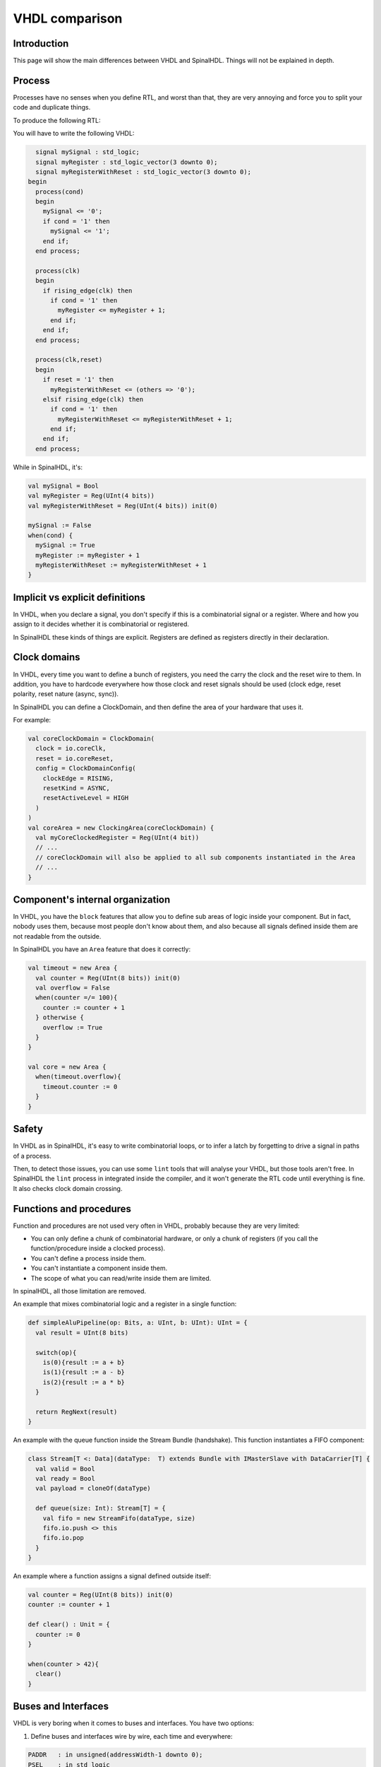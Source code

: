 .. role:: raw-html-m2r(raw)
   :format: html

VHDL comparison
===============

Introduction
------------

This page will show the main differences between VHDL and SpinalHDL. Things will not be explained in depth.

Process
-------

Processes have no senses when you define RTL, and worst than that, they are very annoying and force you to split your code and duplicate things.

To produce the following RTL:

.. image:: /assets/asset/picture/process_rtl.svg

You will have to write the following VHDL:

.. code-block:: ada

     signal mySignal : std_logic;
     signal myRegister : std_logic_vector(3 downto 0);
     signal myRegisterWithReset : std_logic_vector(3 downto 0);
   begin
     process(cond)
     begin
       mySignal <= '0';
       if cond = '1' then
         mySignal <= '1';
       end if;
     end process;

     process(clk)
     begin
       if rising_edge(clk) then
         if cond = '1' then
           myRegister <= myRegister + 1;
         end if;
       end if;
     end process;

     process(clk,reset)
     begin
       if reset = '1' then
         myRegisterWithReset <= (others => '0');
       elsif rising_edge(clk) then
         if cond = '1' then
           myRegisterWithReset <= myRegisterWithReset + 1;
         end if;
       end if;
     end process;

While in SpinalHDL, it's:

.. code-block:: scala

   val mySignal = Bool
   val myRegister = Reg(UInt(4 bits))
   val myRegisterWithReset = Reg(UInt(4 bits)) init(0)

   mySignal := False
   when(cond) {
     mySignal := True
     myRegister := myRegister + 1
     myRegisterWithReset := myRegisterWithReset + 1
   }

Implicit vs explicit definitions
--------------------------------

In VHDL, when you declare a signal, you don't specify if this is a combinatorial signal or a register. Where and how you assign to it decides whether it is combinatorial or registered.

In SpinalHDL these kinds of things are explicit. Registers are defined as registers directly in their declaration.

Clock domains
-------------

In VHDL, every time you want to define a bunch of registers, you need the carry the clock and the reset wire to them. In addition, you have to hardcode everywhere how those clock and reset signals should be used (clock edge, reset polarity, reset nature (async, sync)).

In SpinalHDL you can define a ClockDomain, and then define the area of your hardware that uses it.

For example:

.. code-block:: scala

   val coreClockDomain = ClockDomain(
     clock = io.coreClk,
     reset = io.coreReset,
     config = ClockDomainConfig(
       clockEdge = RISING,
       resetKind = ASYNC,
       resetActiveLevel = HIGH
     )
   )
   val coreArea = new ClockingArea(coreClockDomain) {
     val myCoreClockedRegister = Reg(UInt(4 bit))
     // ...
     // coreClockDomain will also be applied to all sub components instantiated in the Area
     // ... 
   }

Component's internal organization
---------------------------------

In VHDL, you have the ``block`` features that allow you to define sub areas of logic inside your component. But in fact, nobody uses them, because most people don't know about them, and also because all signals defined inside them are not readable from the outside.

In SpinalHDL you have an ``Area`` feature that does it correctly:

.. code-block:: scala

   val timeout = new Area {
     val counter = Reg(UInt(8 bits)) init(0)
     val overflow = False
     when(counter =/= 100){
       counter := counter + 1
     } otherwise {
       overflow := True
     }
   }

   val core = new Area {
     when(timeout.overflow){
       timeout.counter := 0
     }
   }

Safety
------

In VHDL as in SpinalHDL, it's easy to write combinatorial loops, or to infer a latch by forgetting to drive a signal in paths of a process.

Then, to detect those issues, you can use some ``lint`` tools that will analyse your VHDL, but those tools aren't free. In SpinalHDL the ``lint`` process in integrated inside the compiler, and it won't generate the RTL code until everything is fine. It also checks clock domain crossing.

Functions and procedures
------------------------

Function and procedures are not used very often in VHDL, probably because they are very limited:


* You can only define a chunk of combinatorial hardware, or only a chunk of registers (if you call the function/procedure inside a clocked process).
* You can't define a process inside them.
* You can't instantiate a component inside them.
* The scope of what you can read/write inside them are limited.

In spinalHDL, all those limitation are removed.

An example that mixes combinatorial logic and a register in a single function:

.. code-block:: scala

   def simpleAluPipeline(op: Bits, a: UInt, b: UInt): UInt = {
     val result = UInt(8 bits)

     switch(op){
       is(0){result := a + b}
       is(1){result := a - b}
       is(2){result := a * b}
     }

     return RegNext(result)
   }

An example with the queue function inside the Stream Bundle (handshake). This function instantiates a FIFO component:

.. code-block:: scala

   class Stream[T <: Data](dataType:  T) extends Bundle with IMasterSlave with DataCarrier[T] {
     val valid = Bool
     val ready = Bool
     val payload = cloneOf(dataType)

     def queue(size: Int): Stream[T] = {
       val fifo = new StreamFifo(dataType, size)
       fifo.io.push <> this
       fifo.io.pop
     }
   }

An example where a function assigns a signal defined outside itself:

.. code-block:: scala

   val counter = Reg(UInt(8 bits)) init(0)
   counter := counter + 1

   def clear() : Unit = {
     counter := 0
   }

   when(counter > 42){
     clear()
   }

Buses and Interfaces
--------------------

VHDL is very boring when it comes to buses and interfaces. You have two options:

1) Define buses and interfaces wire by wire, each time and everywhere:

.. code-block:: ada

   PADDR   : in unsigned(addressWidth-1 downto 0);
   PSEL    : in std_logic
   PENABLE : in std_logic;
   PREADY  : out std_logic;
   PWRITE  : in std_logic;
   PWDATA  : in std_logic_vector(dataWidth-1 downto 0);
   PRDATA  : out std_logic_vector(dataWidth-1 downto 0);

2) Use records but lose parameterization (statically fixed in package), and you have to define one for each directions:

.. code-block:: ada

   P_m : in APB_M;
   P_s : out APB_S;

SpinalHDL has very strong support for bus and interface declarations with limitless parameterizations:

.. code-block:: scala

   val P = slave(Apb3(addressWidth, dataWidth))

You can also use object oriented programming to define configuration objects:

.. code-block:: scala

   val coreConfig = CoreConfig(
     pcWidth = 32,
     addrWidth = 32,
     startAddress = 0x00000000,
     regFileReadyKind = sync,
     branchPrediction = dynamic,
     bypassExecute0 = true,
     bypassExecute1 = true,
     bypassWriteBack = true,
     bypassWriteBackBuffer = true,
     collapseBubble = false,
     fastFetchCmdPcCalculation = true,
     dynamicBranchPredictorCacheSizeLog2 = 7
   )

   //The CPU has a system of plugins which allows adding new features into the core.
   //Those extensions are not directly implemented into the core, but are kind of an additive logic patch defined in a separated area.
   coreConfig.add(new MulExtension)
   coreConfig.add(new DivExtension)
   coreConfig.add(new BarrelShifterFullExtension)

   val iCacheConfig = InstructionCacheConfig(
     cacheSize =4096,
     bytePerLine =32,
     wayCount = 1,  //Can only be one for the moment
     wrappedMemAccess = true,
     addressWidth = 32,
     cpuDataWidth = 32,
     memDataWidth = 32
   )

   new RiscvCoreAxi4(
     coreConfig = coreConfig,
     iCacheConfig = iCacheConfig,
     dCacheConfig = null,
     debug = debug,
     interruptCount = interruptCount
   )

Signal declaration
------------------

VHDL forces you to define all signals on the top of your architecture, which is annoying.

.. code-block:: VHDL

     ..
     .. (many signal declarations)
     ..
     signal a : std_logic;
     ..
     .. (many signal declarations)
     ..
   begin
     ..
     .. (many logic definitions)
     ..
     a <= x & y
     ..
     .. (many logic definitions)
     ..

SpinalHDL is flexible when it comes to signal declarations.

.. code-block:: scala

   val a = Bool
   a := x & y

It also allows you to define and assign signals in a single line.

.. code-block:: scala

   val a = x & y

Component instantiation
-----------------------

VHDL is very verbose about this as you have to redefine all signals of your sub component entity, and then bind them one by one when you instantiate your component.

.. code-block:: VHDL

   divider_cmd_valid : in std_logic;
   divider_cmd_ready : out std_logic;
   divider_cmd_numerator : in unsigned(31 downto 0);
   divider_cmd_denominator : in unsigned(31 downto 0);
   divider_rsp_valid : out std_logic;
   divider_rsp_ready : in std_logic;
   divider_rsp_quotient : out unsigned(31 downto 0);
   divider_rsp_remainder : out unsigned(31 downto 0);

   divider : entity work.UnsignedDivider
     port map (
       clk             => clk,
       reset           => reset,
       cmd_valid       => divider_cmd_valid,
       cmd_ready       => divider_cmd_ready,
       cmd_numerator   => divider_cmd_numerator,
       cmd_denominator => divider_cmd_denominator,
       rsp_valid       => divider_rsp_valid,
       rsp_ready       => divider_rsp_ready,
       rsp_quotient    => divider_rsp_quotient,
       rsp_remainder   => divider_rsp_remainder
     );

SpinalHDL removes that, and allows you to access the IO of sub components in an object oriented way.

.. code-block:: scala

   val divider = new UnsignedDivider()

   //And then if you want to access IO signals of that divider:
   divider.io.cmd.valid := True
   divider.io.cmd.numerator := 42

Casting
-------

There are two annoying casting methods in VHDL:


* boolean <> std_logic (ex: To assign a signal using a condition such as ``mySignal <= myValue < 10`` is not legal)
* unsigned <> integer  (ex: To access an array)

SpinalHDL removes these casts by unifying things.

boolean/std_logic:

.. code-block:: scala

   val value = UInt(8 bits)
   val valueBiggerThanTwo = Bool
   valueBiggerThanTwo := value > 2  //value > 2 return a Bool

unsigned/integer:

.. code-block:: scala

   val array = Vec(UInt(4 bits),8)
   val sel = UInt(3 bits)
   val arraySel = array(sel) //Arrays are indexed directly by using UInt

Resizing
--------

The fact that VHDL is strict about bit size is probably a good thing.

.. code-block:: ada

   my8BitsSignal <= resize(my4BitsSignal,8);

In SpinalHDL you have two ways to do the same:

.. code-block:: scala

   //The traditional way
   my8BitsSignal := my4BitsSignal.resize(8)

   //The smart way
   my8BitsSignal := my4BitsSignal.resized

Parameterization
----------------

| VHDL prior to the 2008 revision has many issues with generics. For example, you can't parameterize records, you can't parameterize arrays in the entity, and you can't have types parameters.
| Then VHDL 2008 came and fixed those issues. But RTL tool support for VHDL 2008 is really weak depending the vendor.

SpinalHDL has full support of generics integrated natively in its compiler, and it doesn't rely on the VHDL one.

Here is an example of parameterized data structures:

.. code-block:: scala

   val colorStream = Stream(Color(5, 6, 5)))
   val colorFifo   = StreamFifo(Color(5, 6, 5),depth = 128)
   colorFifo.io.push <> colorStream

Here is an example of a parameterized component:

.. code-block:: scala

   class Arbiter[T <: Data](payloadType: T, portCount: Int) extends Component {
     val io = new Bundle {
       val sources = Vec(slave(Stream(payloadType)), portCount)
       val sink = master(Stream(payloadType))
     }
     //...
   }

Meta hardware description
-------------------------

VHDL has kind of a closed syntax. You can't add abstraction layers on top of it.

SpinalHDL, because it's built on top of Scala, is very flexible, and allows you to define new abstraction layers very easily.

Some examples of that are the :ref:`FSM <state_machine>` tool, the :ref:`BusSlaveFactory <bus_slave_factory>` tool, and also the :ref:`JTAG <jtag>` tool.
